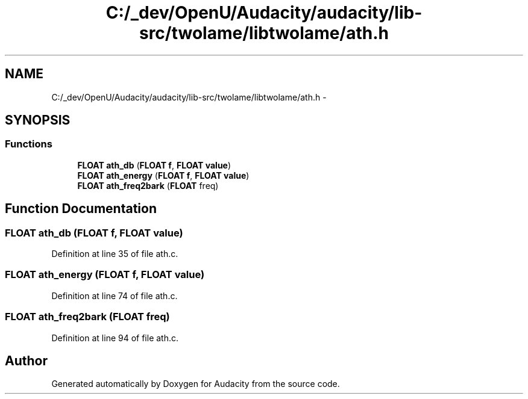 .TH "C:/_dev/OpenU/Audacity/audacity/lib-src/twolame/libtwolame/ath.h" 3 "Thu Apr 28 2016" "Audacity" \" -*- nroff -*-
.ad l
.nh
.SH NAME
C:/_dev/OpenU/Audacity/audacity/lib-src/twolame/libtwolame/ath.h \- 
.SH SYNOPSIS
.br
.PP
.SS "Functions"

.in +1c
.ti -1c
.RI "\fBFLOAT\fP \fBath_db\fP (\fBFLOAT\fP \fBf\fP, \fBFLOAT\fP \fBvalue\fP)"
.br
.ti -1c
.RI "\fBFLOAT\fP \fBath_energy\fP (\fBFLOAT\fP \fBf\fP, \fBFLOAT\fP \fBvalue\fP)"
.br
.ti -1c
.RI "\fBFLOAT\fP \fBath_freq2bark\fP (\fBFLOAT\fP freq)"
.br
.in -1c
.SH "Function Documentation"
.PP 
.SS "\fBFLOAT\fP ath_db (\fBFLOAT\fP f, \fBFLOAT\fP value)"

.PP
Definition at line 35 of file ath\&.c\&.
.SS "\fBFLOAT\fP ath_energy (\fBFLOAT\fP f, \fBFLOAT\fP value)"

.PP
Definition at line 74 of file ath\&.c\&.
.SS "\fBFLOAT\fP ath_freq2bark (\fBFLOAT\fP freq)"

.PP
Definition at line 94 of file ath\&.c\&.
.SH "Author"
.PP 
Generated automatically by Doxygen for Audacity from the source code\&.
